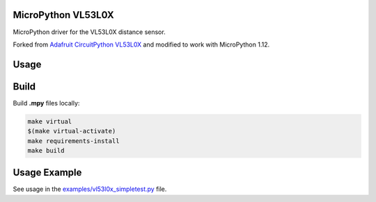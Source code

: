 MicroPython VL53L0X
===================

MicroPython driver for the VL53L0X distance sensor.

Forked from `Adafruit CircuitPython VL53L0X <https://github.com/adafruit/Adafruit_CircuitPython_VL53L0X>`_ and modified to work with MicroPython 1.12.

Usage
=====

.. code-block:: python
    import machine
    import vl53l0x

    # Initialize I2C bus and sensor.
    i2c = machine.I2C(1, freq = 400000)
    vl53 = vl53l0x.VL53L0X(i2c)

    # Optionally set the timing budget. A timing budget of 20 milliseconds
    # results in faster but less accurate measurements.
    # For more accuracy set the timing budget to 200 milliseconds.
    # The default is around 33 milliseconds.
    vl53.measurement_timing_budget = 20000 # microseconds

    # Optionally start continuous measurement mode.
    vl53.start_continuous()

    while True:
        print("Range: {0}mm".format(vl53.range))
        time.sleep(1)

Build
=====

Build **.mpy** files locally:

.. code-block:: shell

    make virtual
    $(make virtual-activate)
    make requirements-install
    make build

Usage Example
=============

See usage in the `examples/vl53l0x_simpletest.py <https://github.com/kapetan/MicroPython_VL53L0X/blob/master/examples/vl53l0x_simpletest.py>`_ file.
